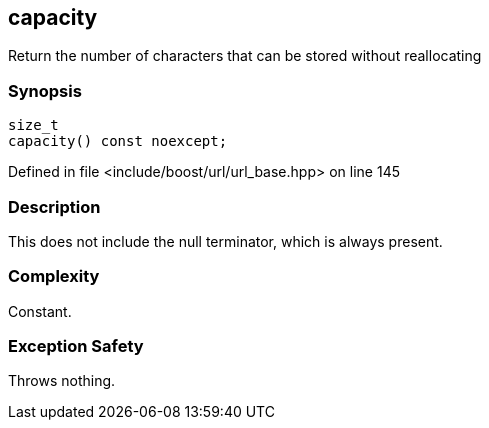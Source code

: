:relfileprefix: ../../../
[#14FA97295CA6526D1E442B17575CAE30596FE2E8]
== capacity

pass:v,q[Return the number of characters that can be stored without reallocating]


=== Synopsis

[source,cpp,subs="verbatim,macros,-callouts"]
----
size_t
capacity() const noexcept;
----

Defined in file <include/boost/url/url_base.hpp> on line 145

=== Description

pass:v,q[This does not include the null terminator,] pass:v,q[which is always present.]

=== Complexity
pass:v,q[Constant.]

=== Exception Safety
pass:v,q[Throws nothing.]


